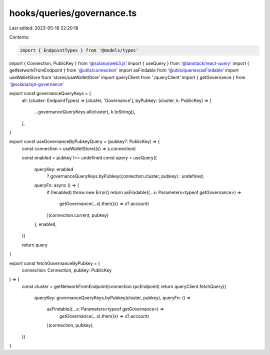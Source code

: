 hooks/queries/governance.ts
===========================

Last edited: 2023-05-19 22:20:18

Contents:

.. code-block:: ts

    import { EndpointTypes } from '@models/types'
import { Connection, PublicKey } from '@solana/web3.js'
import { useQuery } from '@tanstack/react-query'
import { getNetworkFromEndpoint } from '@utils/connection'
import asFindable from '@utils/queries/asFindable'
import useWalletStore from 'stores/useWalletStore'
import queryClient from './queryClient'
import { getGovernance } from '@solana/spl-governance'

export const governanceQueryKeys = {
  all: (cluster: EndpointTypes) => [cluster, 'Governance'],
  byPubkey: (cluster, k: PublicKey) => [
    ...governanceQueryKeys.all(cluster),
    k.toString(),
  ],
}

export const useGovernanceByPubkeyQuery = (pubkey?: PublicKey) => {
  const connection = useWalletStore((s) => s.connection)

  const enabled = pubkey !== undefined
  const query = useQuery({
    queryKey: enabled
      ? governanceQueryKeys.byPubkey(connection.cluster, pubkey)
      : undefined,
    queryFn: async () => {
      if (!enabled) throw new Error()
      return asFindable((...x: Parameters<typeof getGovernance>) =>
        getGovernance(...x).then((x) => x?.account)
      )(connection.current, pubkey)
    },
    enabled,
  })

  return query
}

export const fetchGovernanceByPubkey = (
  connection: Connection,
  pubkey: PublicKey
) => {
  const cluster = getNetworkFromEndpoint(connection.rpcEndpoint)
  return queryClient.fetchQuery({
    queryKey: governanceQueryKeys.byPubkey(cluster, pubkey),
    queryFn: () =>
      asFindable((...x: Parameters<typeof getGovernance>) =>
        getGovernance(...x).then((x) => x?.account)
      )(connection, pubkey),
  })
}


